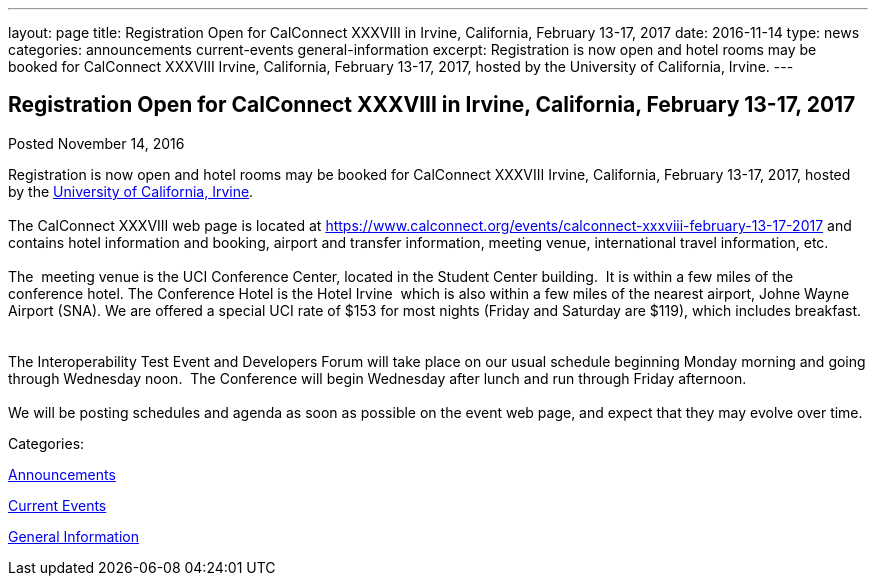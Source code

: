 ---
layout: page
title: Registration Open for CalConnect XXXVIII in Irvine, California, February 13-17, 2017
date: 2016-11-14
type: news
categories: announcements current-events general-information
excerpt: Registration is now open and hotel rooms may be booked for CalConnect XXXVIII Irvine, California, February 13-17, 2017, hosted by the University of California, Irvine.
---

== Registration Open for CalConnect XXXVIII in Irvine, California, February 13-17, 2017

[[node-424]]
Posted November 14, 2016 

Registration is now open and hotel rooms may be booked for CalConnect XXXVIII Irvine, California, February 13-17, 2017, hosted by the http://www.uci.edu/[University of California, Irvine]. +
 +
 The CalConnect XXXVIII web page is located at https://www.calconnect.org/events/calconnect-xxxviii-february-13-17-2017 and contains hotel information and booking, airport and transfer information, meeting venue, international travel information, etc. &nbsp; +
 +
 The&nbsp; meeting venue is the UCI Conference Center, located in the Student Center building.&nbsp; It is within a few miles of the conference hotel. The Conference Hotel is the Hotel Irvine&nbsp; which is also within a few miles of the nearest airport, Johne Wayne Airport (SNA). We are offered a special UCI rate of $153 for most nights (Friday and Saturday are $119), which includes breakfast. &nbsp; +
 +
 The Interoperability Test Event and Developers Forum will take place on our usual schedule beginning Monday morning and going through Wednesday noon.&nbsp; The Conference will begin Wednesday after lunch and run through Friday afternoon. &nbsp; +
 +
 We will be posting schedules and agenda as soon as possible on the event web page, and expect that they may evolve over time.



Categories:&nbsp;

link:/news/announcements[Announcements]

link:/news/current-events[Current Events]

link:/news/general-information[General Information]

